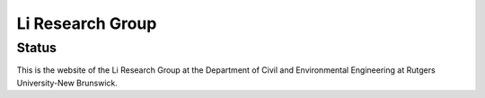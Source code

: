 =================
Li Research Group
=================

Status
------
.. image:: https://img.shields.io/badge/status-live-brightgreen?style=flat
   :target: https://yalinli.group

This is the website of the Li Research Group at the Department of Civil and Environmental Engineering at Rutgers University-New Brunswick.
